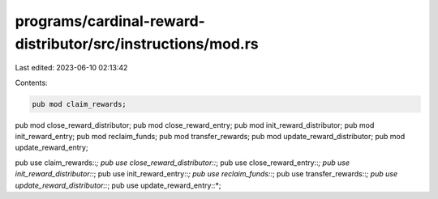 programs/cardinal-reward-distributor/src/instructions/mod.rs
============================================================

Last edited: 2023-06-10 02:13:42

Contents:

.. code-block:: rs

    pub mod claim_rewards;
pub mod close_reward_distributor;
pub mod close_reward_entry;
pub mod init_reward_distributor;
pub mod init_reward_entry;
pub mod reclaim_funds;
pub mod transfer_rewards;
pub mod update_reward_distributor;
pub mod update_reward_entry;

pub use claim_rewards::*;
pub use close_reward_distributor::*;
pub use close_reward_entry::*;
pub use init_reward_distributor::*;
pub use init_reward_entry::*;
pub use reclaim_funds::*;
pub use transfer_rewards::*;
pub use update_reward_distributor::*;
pub use update_reward_entry::*;


